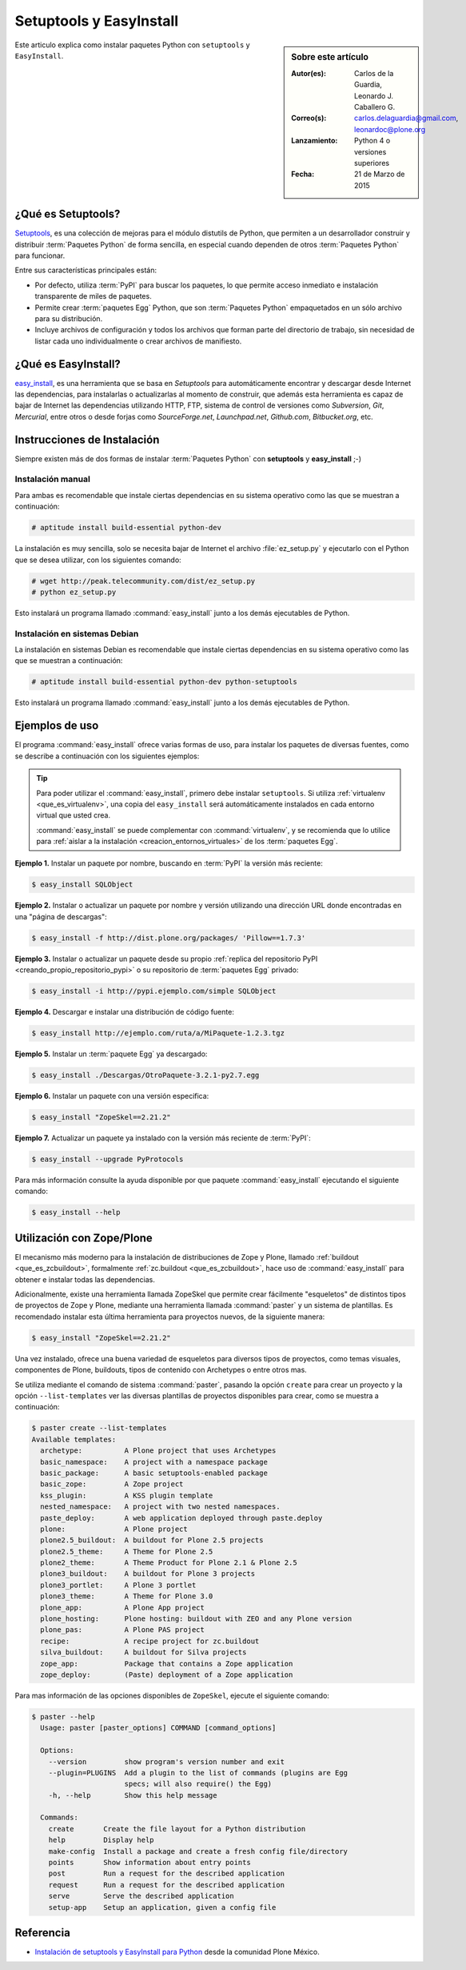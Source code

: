 .. -*- coding: utf-8 -*-

.. _easyinstall_setuptools:

========================
Setuptools y EasyInstall
========================

.. sidebar:: Sobre este artículo

    :Autor(es): Carlos de la Guardia, Leonardo J. Caballero G.
    :Correo(s): carlos.delaguardia@gmail.com, leonardoc@plone.org
    :Lanzamiento: Python 4 o versiones superiores
    :Fecha: 21 de Marzo de 2015

Este articulo explica como instalar paquetes Python con ``setuptools`` y ``EasyInstall``.

.. _que_es_setuptools:

¿Qué es Setuptools?
===================

`Setuptools`_, es una colección de mejoras para el módulo distutils de Python,
que permiten a un desarrollador construir y distribuir :term:`Paquetes Python` 
de forma sencilla, en especial cuando dependen de otros :term:`Paquetes Python` 
para funcionar. 

Entre sus características principales están:

* Por defecto, utiliza :term:`PyPI` para buscar los paquetes, lo que permite acceso
  inmediato e instalación transparente de miles de paquetes.

* Permite crear :term:`paquetes Egg` Python, que son :term:`Paquetes Python` 
  empaquetados en un sólo archivo para su distribución.

* Incluye archivos de configuración y todos los archivos que forman parte del
  directorio de trabajo, sin necesidad de listar cada uno individualmente o crear
  archivos de manifiesto.

.. _que_es_easyinstall:

¿Qué es EasyInstall?
====================

`easy_install`_, es una herramienta que se basa en `Setuptools` para automáticamente 
encontrar y descargar desde Internet las dependencias, para instalarlas o actualizarlas 
al momento de construir, que además esta herramienta es capaz de bajar de Internet las 
dependencias utilizando HTTP, FTP, sistema de control de versiones como *Subversion*, 
*Git*, *Mercurial*, entre otros o desde forjas como *SourceForge.net*, *Launchpad.net*, 
*Github.com*, *Bitbucket.org*, etc.

.. _instalacion_easyinstall:

Instrucciones de Instalación
============================

Siempre existen más de dos formas de instalar :term:`Paquetes Python` con **setuptools** y
**easy_install** ;-)

Instalación manual
------------------

Para ambas es recomendable que instale ciertas dependencias en su sistema
operativo como las que se muestran a continuación: 

.. code-block:: sh

  # aptitude install build-essential python-dev

La instalación es muy sencilla, solo se necesita bajar de Internet el
archivo :file:`ez_setup.py` y ejecutarlo con el Python que se desea utilizar, 
con los siguientes comando: 

.. code-block:: sh

  # wget http://peak.telecommunity.com/dist/ez_setup.py
  # python ez_setup.py

Esto instalará un programa llamado :command:`easy_install` junto a los demás 
ejecutables de Python.


Instalación en sistemas Debian
------------------------------

La instalación en sistemas Debian es recomendable que instale ciertas dependencias 
en su sistema operativo como las que se muestran a continuación: 

.. code-block:: sh

  # aptitude install build-essential python-dev python-setuptools

Esto instalará un programa llamado :command:`easy_install` junto a los demás 
ejecutables de Python.

.. _uso_easyinstall:

Ejemplos de uso
===============

El programa :command:`easy_install` ofrece varias formas de uso, para instalar los paquetes
de diversas fuentes, como se describe a continuación con los siguientes ejemplos:

.. tip::
    
    Para poder utilizar el :command:`easy_install`, primero debe instalar ``setuptools``. 
    Si utiliza :ref:`virtualenv <que_es_virtualenv>`, una copia del ``easy_install`` 
    será automáticamente instalados en cada entorno virtual que usted crea. 
    
    :command:`easy_install` se puede complementar con :command:`virtualenv`, y se recomienda 
    que lo utilice para :ref:`aislar a la instalación <creacion_entornos_virtuales>` de los 
    :term:`paquetes Egg`.

**Ejemplo 1.** Instalar un paquete por nombre, buscando en :term:`PyPI` la versión más
reciente: 

.. code-block:: sh

    $ easy_install SQLObject

**Ejemplo 2.** Instalar o actualizar un paquete por nombre y versión utilizando una 
dirección URL donde encontradas en una "página de descargas": 

.. code-block:: sh

    $ easy_install -f http://dist.plone.org/packages/ 'Pillow==1.7.3'

**Ejemplo 3.** Instalar o actualizar un paquete desde su propio :ref:`replica del repositorio PyPI <creando_propio_repositorio_pypi>` o su repositorio de :term:`paquetes Egg` privado: 

.. code-block:: sh

    $ easy_install -i http://pypi.ejemplo.com/simple SQLObject

**Ejemplo 4.** Descargar e instalar una distribución de código fuente: 

.. code-block:: sh

    $ easy_install http://ejemplo.com/ruta/a/MiPaquete-1.2.3.tgz

**Ejemplo 5.** Instalar un :term:`paquete Egg` ya descargado: 

.. code-block:: sh

    $ easy_install ./Descargas/OtroPaquete-3.2.1-py2.7.egg

**Ejemplo 6.** Instalar un paquete con una versión especifica: 

.. code-block:: sh

    $ easy_install "ZopeSkel==2.21.2"

**Ejemplo 7.** Actualizar un paquete ya instalado con la versión más reciente de :term:`PyPI`: 

.. code-block:: sh

    $ easy_install --upgrade PyProtocols


Para más información consulte la ayuda disponible por que paquete :command:`easy_install`
ejecutando el siguiente comando: 

.. code-block:: sh

    $ easy_install --help



.. _easy_install_zope_plone:

Utilización con Zope/Plone
==========================

El mecanismo más moderno para la instalación de distribuciones de Zope y
Plone, llamado :ref:`buildout <que_es_zcbuildout>`, formalmente 
:ref:`zc.buildout <que_es_zcbuildout>`, hace uso de :command:`easy_install` 
para obtener e instalar todas las dependencias. 

Adicionalmente, existe una herramienta llamada ZopeSkel que permite crear 
fácilmente "esqueletos" de distintos tipos de proyectos de Zope y Plone, 
mediante una herramienta llamada :command:`paster` y un sistema de plantillas. 
Es recomendado instalar esta última herramienta para proyectos nuevos, de 
la siguiente manera:

.. code-block:: sh

    $ easy_install "ZopeSkel==2.21.2"

Una vez instalado, ofrece una buena variedad de esqueletos para diversos 
tipos de proyectos, como temas visuales, componentes de Plone, buildouts, 
tipos de contenido con Archetypes o entre otros mas. 

Se utiliza mediante el comando de sistema :command:`paster`, pasando la opción 
``create`` para crear un proyecto y la opción ``--list-templates`` ver 
las diversas plantillas de proyectos disponibles para crear, como se 
muestra a continuación:

.. code-block:: sh

    $ paster create --list-templates
    Available templates:
      archetype:          A Plone project that uses Archetypes
      basic_namespace:    A project with a namespace package
      basic_package:      A basic setuptools-enabled package
      basic_zope:         A Zope project
      kss_plugin:         A KSS plugin template
      nested_namespace:   A project with two nested namespaces.
      paste_deploy:       A web application deployed through paste.deploy
      plone:              A Plone project
      plone2.5_buildout:  A buildout for Plone 2.5 projects
      plone2.5_theme:     A Theme for Plone 2.5
      plone2_theme:       A Theme Product for Plone 2.1 & Plone 2.5
      plone3_buildout:    A buildout for Plone 3 projects
      plone3_portlet:     A Plone 3 portlet
      plone3_theme:       A Theme for Plone 3.0
      plone_app:          A Plone App project
      plone_hosting:      Plone hosting: buildout with ZEO and any Plone version
      plone_pas:          A Plone PAS project
      recipe:             A recipe project for zc.buildout
      silva_buildout:     A buildout for Silva projects
      zope_app:           Package that contains a Zope application
      zope_deploy:        (Paste) deployment of a Zope application

Para mas información de las opciones disponibles de ``ZopeSkel``, ejecute el siguiente comando:

.. code-block:: sh

    $ paster --help
      Usage: paster [paster_options] COMMAND [command_options]
      
      Options:
        --version         show program's version number and exit
        --plugin=PLUGINS  Add a plugin to the list of commands (plugins are Egg
                          specs; will also require() the Egg)
        -h, --help        Show this help message
      
      Commands:
        create       Create the file layout for a Python distribution
        help         Display help
        make-config  Install a package and create a fresh config file/directory
        points       Show information about entry points
        post         Run a request for the described application
        request      Run a request for the described application
        serve        Serve the described application
        setup-app    Setup an application, given a config file

Referencia
==========

- `Instalación de setuptools y EasyInstall para Python`_ desde la comunidad Plone México.

.. _Setuptools: http://pypi.python.org/pypi/setuptools/
.. _ez_setup.py: http://peak.telecommunity.com/dist/ez_setup.py
.. _easy_install: http://peak.telecommunity.com/DevCenter/EasyInstall
.. _Instalación de setuptools y EasyInstall para Python: http://plone.org/countries/mx/instalacion-de-setuptools-y-easyinstall-para-python